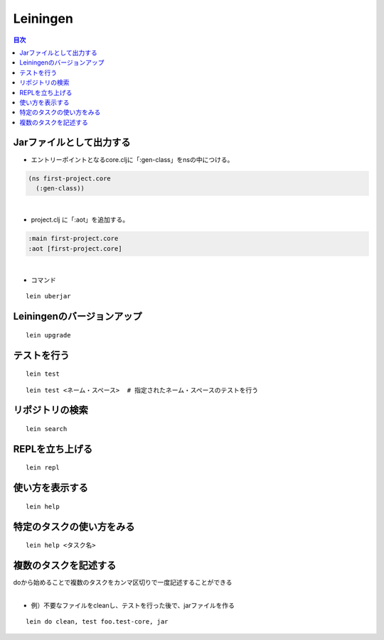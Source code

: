 ============================================
Leiningen
============================================

.. contents:: 目次
   :depth: 2


Jarファイルとして出力する
===============================

- エントリーポイントとなるcore.cljに「:gen-class」をnsの中につける。

.. code-block:: clojure

  (ns first-project.core
    (:gen-class))

|

- project.clj に「:aot」を追加する。

.. code-block:: clojure

  :main first-project.core
  :aot [first-project.core]

|

- コマンド

::

  lein uberjar


Leiningenのバージョンアップ
===============================

::

  lein upgrade


テストを行う
===============================

::

  lein test

::

  lein test <ネーム・スペース>  # 指定されたネーム・スペースのテストを行う


リポジトリの検索
===============================

::

  lein search


REPLを立ち上げる
===============================

::

  lein repl


使い方を表示する
===============================

::

  lein help


特定のタスクの使い方をみる
===============================

::

  lein help <タスク名>


複数のタスクを記述する
===============================

| doから始めることで複数のタスクをカンマ区切りで一度記述することができる
|

- 例）不要なファイルをcleanし、テストを行った後で、jarファイルを作る

::

  lein do clean, test foo.test-core, jar


